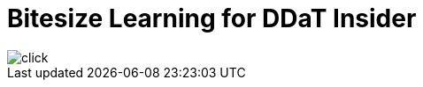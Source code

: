 = Bitesize Learning for DDaT Insider


image::https://github.com/Abdul2/abdul2.github.io/blob/gh-pages/images/diag.pdf[click]